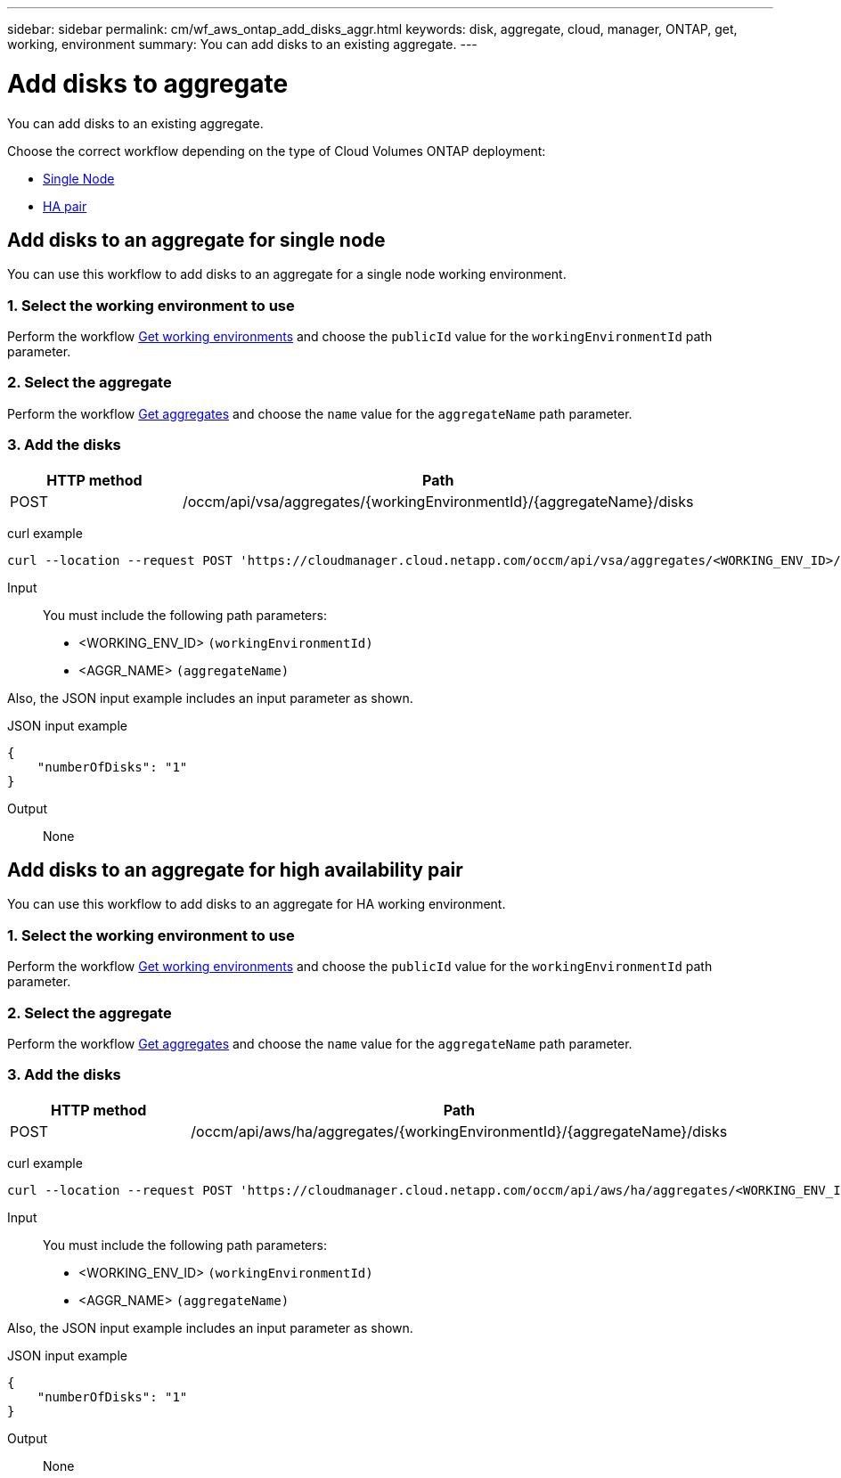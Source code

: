 ---
sidebar: sidebar
permalink: cm/wf_aws_ontap_add_disks_aggr.html
keywords: disk, aggregate, cloud, manager, ONTAP, get, working, environment
summary: You can add disks to an existing aggregate.
---

= Add disks to aggregate
:hardbreaks:
:nofooter:
:icons: font
:linkattrs:
:imagesdir: ./media/

[.lead]
You can add disks to an existing aggregate.

Choose the correct workflow depending on the type of Cloud Volumes ONTAP deployment:

* <<Add disks to an aggregate for single node, Single Node>>
* <<Add disks to an aggregate for high availability pair, HA pair>>

== Add disks to an aggregate for single node
You can use this workflow to add disks to an aggregate for a single node working environment.

=== 1. Select the working environment to use

Perform the workflow link:wf_aws_cloud_get_wes.html#get-working-environments-for-single-node[Get working environments] and choose the `publicId` value for the `workingEnvironmentId` path parameter.

=== 2. Select the aggregate

Perform the workflow link:wf_aws_ontap_get_aggrs.html#get-aggregates-for-single-node[Get aggregates] and choose the `name` value for the `aggregateName` path parameter.

=== 3. Add the disks

[cols="25,75"*,options="header"]
|===
|HTTP method
|Path
|POST
|/occm/api/vsa/aggregates/{workingEnvironmentId}/{aggregateName}/disks
|===

curl example::
[source,curl]
curl --location --request POST 'https://cloudmanager.cloud.netapp.com/occm/api/vsa/aggregates/<WORKING_ENV_ID>/<AGGR_NAME>/disks' --header 'Content-Type: application/json' --header 'x-agent-id: <AGENT_ID>' --header 'Authorization: Bearer <ACCESS_TOKEN>' --d @JSONinput

Input::

You must include the following path parameters:

* <WORKING_ENV_ID> `(workingEnvironmentId)`
* <AGGR_NAME> `(aggregateName)`

Also, the JSON input example includes an input parameter as shown.

JSON input example::
[source, json]
{
    "numberOfDisks": "1"
}

Output::

None

== Add disks to an aggregate for high availability pair
You can use this workflow to add disks to an aggregate for HA working environment.

=== 1. Select the working environment to use

Perform the workflow link:wf_aws_cloud_get_wes.html#get-working-environment-for-high-availability-pair[Get working environments] and choose the `publicId` value for the `workingEnvironmentId` path parameter.

=== 2. Select the aggregate

Perform the workflow link:wf_aws_ontap_get_aggrs.html#get-aggregates-for-high-availability-pair[Get aggregates] and choose the `name` value for the `aggregateName` path parameter.

=== 3. Add the disks

[cols="25,75"*,options="header"]
|===
|HTTP method
|Path
|POST
|/occm/api/aws/ha/aggregates/{workingEnvironmentId}/{aggregateName}/disks
|===

curl example::
[source, curl]
curl --location --request POST 'https://cloudmanager.cloud.netapp.com/occm/api/aws/ha/aggregates/<WORKING_ENV_ID>/<AGGR_NAME>/disks' --header 'Content-Type: application/json' --header 'x-agent-id: <AGENT_ID>' --header 'Authorization: Bearer <ACCESS_TOKEN>' --d @JSONinput

Input::

You must include the following path parameters:

* <WORKING_ENV_ID> `(workingEnvironmentId)`
* <AGGR_NAME> `(aggregateName)`

Also, the JSON input example includes an input parameter as shown.

JSON input example::
[source, json]
{
    "numberOfDisks": "1"
}

Output::

None
